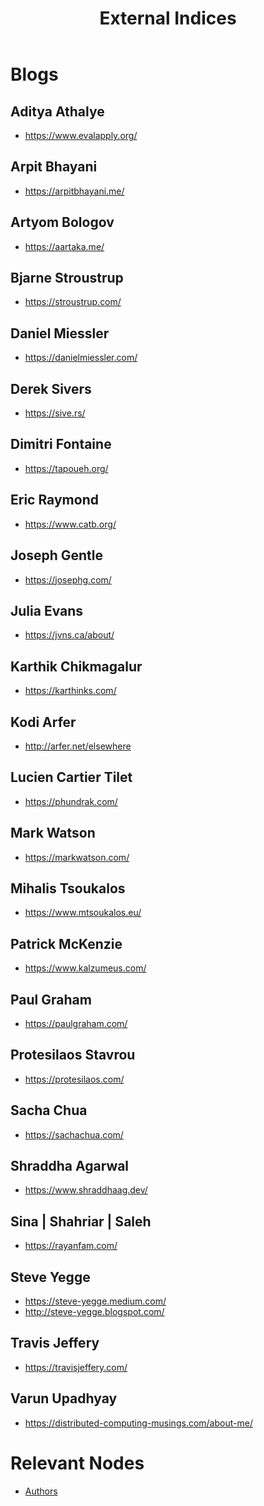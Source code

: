 :PROPERTIES:
:ID:       5bf59607-5845-417a-8093-7fd971e7ab21
:END:
#+title: External Indices
#+filetags: :meta:


* Blogs
** Aditya Athalye
 - https://www.evalapply.org/
** Arpit Bhayani
 - https://arpitbhayani.me/
** Artyom Bologov
- https://aartaka.me/
** Bjarne Stroustrup
 - https://stroustrup.com/
** Daniel Miessler
 - https://danielmiessler.com/
** Derek Sivers
 - https://sive.rs/
** Dimitri Fontaine
 - https://tapoueh.org/
** Eric Raymond
 - https://www.catb.org/
** Joseph Gentle
- https://josephg.com/
** Julia Evans
- https://jvns.ca/about/
** Karthik Chikmagalur
 - https://karthinks.com/
** Kodi Arfer
 - http://arfer.net/elsewhere
** Lucien Cartier Tilet
 - https://phundrak.com/
** Mark Watson
 - https://markwatson.com/
** Mihalis Tsoukalos
 - https://www.mtsoukalos.eu/
** Patrick McKenzie
 - https://www.kalzumeus.com/
** Paul Graham
 - https://paulgraham.com/
** Protesilaos Stavrou
 - https://protesilaos.com/
** Sacha Chua
 - https://sachachua.com/
** Shraddha Agarwal
 - https://www.shraddhaag.dev/
** Sina | Shahriar | Saleh
 - https://rayanfam.com/
** Steve Yegge
 - https://steve-yegge.medium.com/
 - http://steve-yegge.blogspot.com/
** Travis Jeffery
 - https://travisjeffery.com/
** Varun Upadhyay
 - https://distributed-computing-musings.com/about-me/
* Relevant Nodes
 - [[id:20240421T174402.732098][Authors]]
